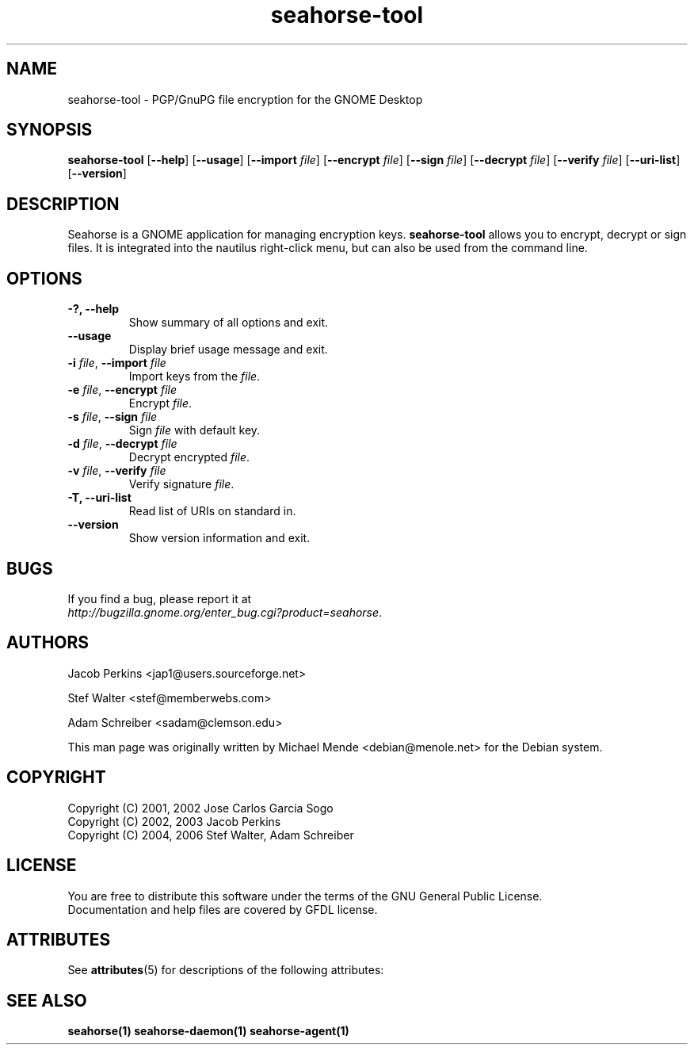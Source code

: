 '\" te
.TH seahorse-tool 1 "Nov 11, 2009" "seahorse" "GNOME" 

.SH NAME
seahorse-tool \- PGP/GnuPG file encryption for the GNOME Desktop

.SH SYNOPSIS
\fBseahorse-tool\fR
[\fB\-\-help\fR] [\fB\-\-usage\fR] [\fB\-\-import \fIfile\fR] [\fB\-\-encrypt \fIfile\fR] [\fB\-\-sign \fIfile\fR] [\fB\-\-decrypt \fIfile\fR] [\fB\-\-verify \fIfile\fR] [\fB\-\-uri\-list\fR] [\fB\-\-version\fR]

.SH "DESCRIPTION"
.PP
Seahorse is a GNOME application for managing encryption keys. 
\fBseahorse-tool\fR allows you to encrypt, decrypt or sign files. It is integrated into the nautilus right-click menu, but can also be used from the command line.

.SH "OPTIONS"

.TP
\fB\-?, \-\-help\fR
Show summary of all options and exit.
.TP
\fB\-\-usage\fR
Display brief usage message and exit.
.TP
\fB\-i \fR\fIfile\fR, \fB\-\-import \fR\fIfile\fR
Import keys from the \fR\fIfile\fR.
.TP
\fB\-e \fR\fIfile\fR, \fB\-\-encrypt \fR\fIfile\fR
Encrypt \fR\fIfile\fR.
.TP
\fB\-s \fR\fIfile\fR, \fB\-\-sign \fR\fIfile\fR
Sign \fR\fIfile\fR with default key.
.TP
\fB\-d \fR\fIfile\fR, \fB\-\-decrypt \fR\fIfile\fR
Decrypt encrypted \fR\fIfile\fR.
.TP
\fB\-v \fR\fIfile\fR, \fB\-\-verify \fIfile\fR
Verify signature \fR\fIfile\fR.
.TP
\fB\-T, \-\-uri\-list\fR
Read list of URIs on standard in.
.TP
\fB\-\-version\fR
Show version information and exit.
.\" End List

.SH "BUGS"
.PP
If you find a bug, please report it at 
 \fIhttp://bugzilla.gnome.org/enter_bug.cgi?product=seahorse\fR.

.SH "AUTHORS"
.PP
Jacob
Perkins
<jap1@users.sourceforge.net>
.PP
Stef
Walter
<stef@memberwebs.com>
.PP
Adam
Schreiber
<sadam@clemson.edu>
.PP
This man page was originally written by
Michael
Mende
<debian@menole.net>
for the Debian system.

.SH "COPYRIGHT"
.PP
.br
Copyright (C) 2001, 2002 Jose Carlos Garcia Sogo
.br
Copyright (C) 2002, 2003 Jacob Perkins
.br
Copyright (C) 2004, 2006 Stef Walter, Adam Schreiber

.SH "LICENSE"
.PP
.br
You are free to distribute this software under the terms of the GNU General Public License.
.br
Documentation and help files are covered by GFDL license.

.SH "ATTRIBUTES"
.PP
See \fBattributes\fR(5)
for descriptions of the following attributes:
.TS
tab(^G) allbox;
cw(2.750000i)| cw(2.750000i)
lw(2.750000i)| lw(2.750000i).
ATTRIBUTE TYPE^ATTRIBUTE VALUE
Availability^SUNWseahorse-plugins
Interface stability^Volatile
.TE

.SH "SEE ALSO"
.PP
\fBseahorse(1)\fR
\fBseahorse\-daemon(1)\fR
\fBseahorse\-agent(1)\fR
